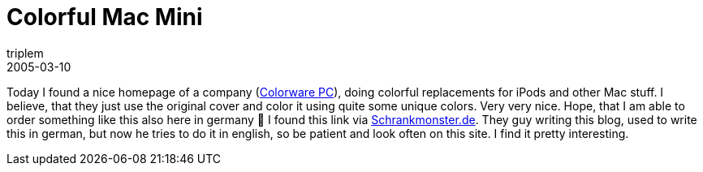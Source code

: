 = Colorful Mac Mini
triplem
2005-03-10
:jbake-type: post
:jbake-status: published
:jbake-tags: Apple

Today I found a nice homepage of a company (http://www.colorwarepc.com/[Colorware PC]), doing colorful replacements for iPods and other Mac stuff. I believe, that they just use the original cover and color it using quite some unique colors. Very very nice. Hope, that I am able to order something like this also here in germany 🙂 I found this link via http://www.schrankmonster.de/[Schrankmonster.de]. They guy writing this blog, used to write this in german, but now he tries to do it in english, so be patient and look often on this site. I find it pretty interesting.